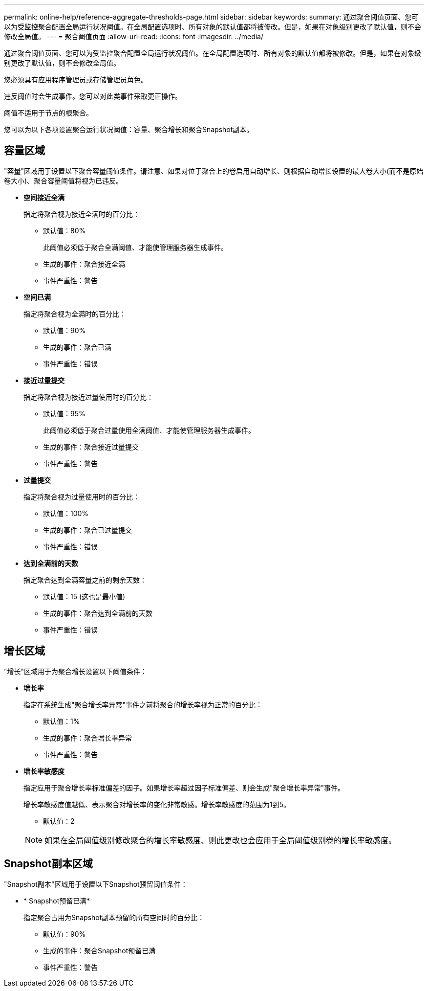---
permalink: online-help/reference-aggregate-thresholds-page.html 
sidebar: sidebar 
keywords:  
summary: 通过聚合阈值页面、您可以为受监控聚合配置全局运行状况阈值。在全局配置选项时、所有对象的默认值都将被修改。但是，如果在对象级别更改了默认值，则不会修改全局值。 
---
= 聚合阈值页面
:allow-uri-read: 
:icons: font
:imagesdir: ../media/


[role="lead"]
通过聚合阈值页面、您可以为受监控聚合配置全局运行状况阈值。在全局配置选项时、所有对象的默认值都将被修改。但是，如果在对象级别更改了默认值，则不会修改全局值。

您必须具有应用程序管理员或存储管理员角色。

违反阈值时会生成事件。您可以对此类事件采取更正操作。

阈值不适用于节点的根聚合。

您可以为以下各项设置聚合运行状况阈值：容量、聚合增长和聚合Snapshot副本。



== 容量区域

"容量"区域用于设置以下聚合容量阈值条件。请注意、如果对位于聚合上的卷启用自动增长、则根据自动增长设置的最大卷大小(而不是原始卷大小)、聚合容量阈值将视为已违反。

* *空间接近全满*
+
指定将聚合视为接近全满时的百分比：

+
** 默认值：80%
+
此阈值必须低于聚合全满阈值、才能使管理服务器生成事件。

** 生成的事件：聚合接近全满
** 事件严重性：警告


* *空间已满*
+
指定将聚合视为全满时的百分比：

+
** 默认值：90%
** 生成的事件：聚合已满
** 事件严重性：错误


* *接近过量提交*
+
指定将聚合视为接近过量使用时的百分比：

+
** 默认值：95%
+
此阈值必须低于聚合过量使用全满阈值、才能使管理服务器生成事件。

** 生成的事件：聚合接近过量提交
** 事件严重性：警告


* *过量提交*
+
指定将聚合视为过量使用时的百分比：

+
** 默认值：100%
** 生成的事件：聚合已过量提交
** 事件严重性：错误


* *达到全满前的天数*
+
指定聚合达到全满容量之前的剩余天数：

+
** 默认值：15 (这也是最小值)
** 生成的事件：聚合达到全满前的天数
** 事件严重性：错误






== 增长区域

"增长"区域用于为聚合增长设置以下阈值条件：

* *增长率*
+
指定在系统生成"聚合增长率异常"事件之前将聚合的增长率视为正常的百分比：

+
** 默认值：1%
** 生成的事件：聚合增长率异常
** 事件严重性：警告


* *增长率敏感度*
+
指定应用于聚合增长率标准偏差的因子。如果增长率超过因子标准偏差、则会生成"聚合增长率异常"事件。

+
增长率敏感度值越低、表示聚合对增长率的变化非常敏感。增长率敏感度的范围为1到5。

+
** 默认值：2


+
[NOTE]
====
如果在全局阈值级别修改聚合的增长率敏感度、则此更改也会应用于全局阈值级别卷的增长率敏感度。

====




== Snapshot副本区域

"Snapshot副本"区域用于设置以下Snapshot预留阈值条件：

* * Snapshot预留已满*
+
指定聚合占用为Snapshot副本预留的所有空间时的百分比：

+
** 默认值：90%
** 生成的事件：聚合Snapshot预留已满
** 事件严重性：警告




